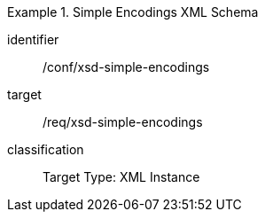 [conformance_class]
.Simple Encodings XML Schema
====
[%metadata]
identifier:: /conf/xsd-simple-encodings
target:: /req/xsd-simple-encodings
classification:: Target Type: XML Instance
====

//include::./ATS_test1.adoc[]


